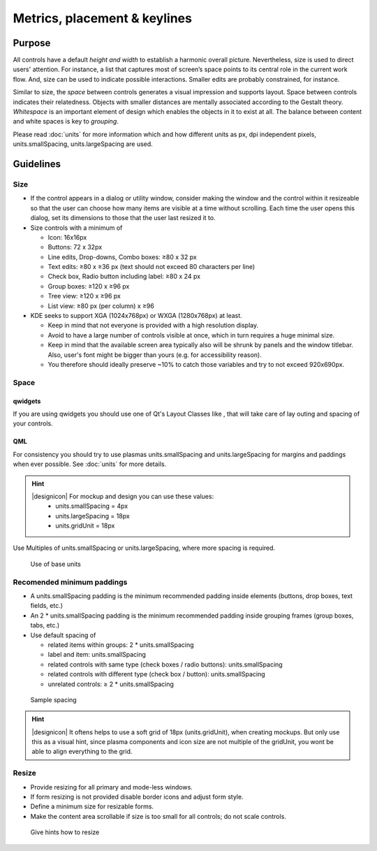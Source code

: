 Metrics, placement & keylines
=============================

Purpose
-------

All controls have a default *height and width* to establish a harmonic
overall picture. Nevertheless, size is used to direct users' attention.
For instance, a list that captures most of screen’s space points to its
central role in the current work flow. And, size can be used to indicate
possible interactions. Smaller edits are probably constrained, for
instance.

Similar to size, the *space* between controls generates a visual
impression and supports layout. Space between controls indicates their
relatedness. Objects with smaller distances are mentally associated
according to the Gestalt theory. *Whitespace* is an important element of
design which enables the objects in it to exist at all. The balance
between content and white spaces is key to *grouping*.

Please read :doc:`units` for more information which and how
different units as px, dpi independent pixels, units.smallSpacing,
units.largeSpacing are used.

Guidelines
----------

Size
~~~~

-  If the control appears in a dialog or utility window, consider making
   the window and the control within it resizeable so that the user can
   choose how many items are visible at a time without scrolling. Each
   time the user opens this dialog, set its dimensions to those that the
   user last resized it to.
-  Size controls with a minimum of

   -  Icon: 16x16px
   -  Buttons: 72 x 32px
   -  Line edits, Drop-downs, Combo boxes: ≥80 x 32 px
   -  Text edits: ≥80 x ≥36 px (text should not exceed 80 characters per
      line)
   -  Check box, Radio button including label: ≥80 x 24 px
   -  Group boxes: ≥120 x ≥96 px
   -  Tree view: ≥120 x ≥96 px
   -  List view: ≥80 px (per column) x ≥96

-  KDE seeks to support XGA (1024x768px) or WXGA (1280x768px) at least.

   -  Keep in mind that not everyone is provided with a high resolution
      display.
   -  Avoid to have a large number of controls visible at once, which in
      turn requires a huge minimal size.
   -  Keep in mind that the available screen area typically also will be
      shrunk by panels and the window titlebar. Also, user's font might
      be bigger than yours (e.g. for accessibility reason).
   -  You therefore should ideally preserve ~10% to catch those
      variables and try to not exceed 920x690px.

Space
~~~~~

qwidgets
^^^^^^^^

If you are using qwidgets you should use one of Qt's Layout Classes like
, that will take care of lay outing and spacing of your controls.

QML
^^^

For consistency you should try to use plasmas units.smallSpacing and
units.largeSpacing for margins and paddings when ever possible. See
:doc:`units` for more details.

.. hint::
   |designicon| For mockup and design you can use these values:
    -  units.smallSpacing = 4px
    -  units.largeSpacing = 18px
    -  units.gridUnit = 18px


Use Multiples of units.smallSpacing or units.largeSpacing, where more spacing is required.

.. figure:: /img/Margin.qml.png
   :alt: Use of base units
   
   Use of base units

Recomended minimum paddings
~~~~~~~~~~~~~~~~~~~~~~~~~~~

-  A units.smallSpacing padding is the minimum recommended padding inside elements (buttons, drop boxes, text fields, etc.)
-  An 2 * units.smallSpacing padding is the minimum recommended padding inside grouping frames (group boxes, tabs, etc.)
-  Use default spacing of

   -  related items within groups: 2 * units.smallSpacing
   -  label and item: units.smallSpacing
   -  related controls with same type (check boxes / radio buttons): units.smallSpacing
   -  related controls with different type (check box / button): units.smallSpacing
   -  unrelated controls: ≥ 2 * units.smallSpacing

.. figure:: /img/Spacing_Padding.qml.png
   :alt: Sample spacing
   
   Sample spacing

   
.. hint::
   |designicon| It oftens helps to use a soft grid of 18px (units.gridUnit), when creating mockups. But only use this as a visual hint, since plasma components and icon size are not multiple of the gridUnit, you wont be able to align everything to the grid.

Resize
~~~~~~

-  Provide resizing for all primary and mode-less windows.
-  If form resizing is not provided disable border icons and adjust form style.
-  Define a minimum size for resizable forms.
-  Make the content area scrollable if size is too small for all controls; do not scale controls.

.. figure:: /img/Resize.qml.png
   :alt: Give hints how to resize
   
   Give hints how to resize
